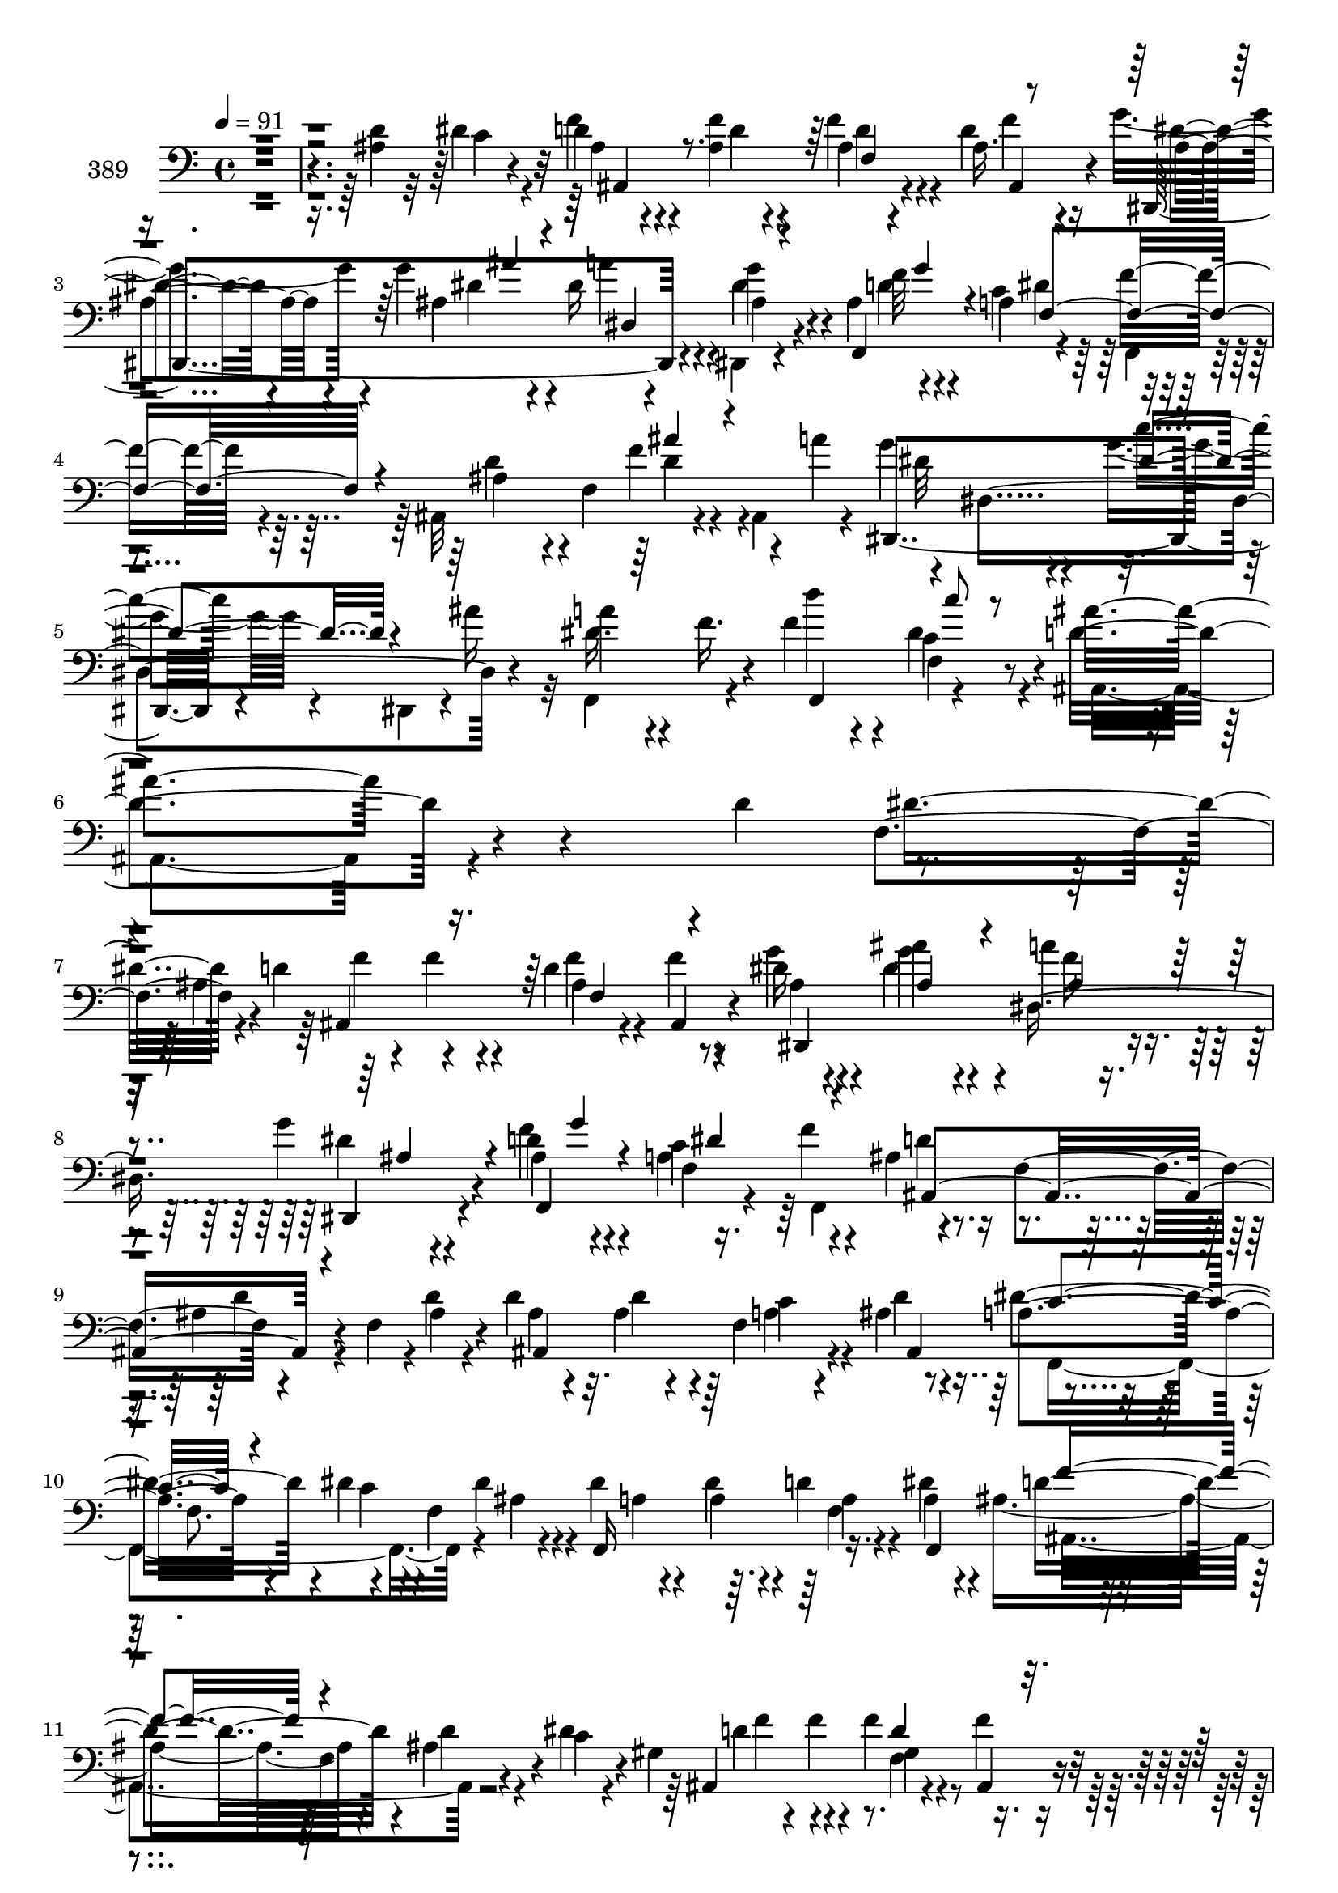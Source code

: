 % Lily was here -- automatically converted by c:/Program Files (x86)/LilyPond/usr/bin/midi2ly.py from mid/389.mid
\version "2.14.0"

\layout {
  \context {
    \Voice
    \remove "Note_heads_engraver"
    \consists "Completion_heads_engraver"
    \remove "Rest_engraver"
    \consists "Completion_rest_engraver"
  }
}

trackAchannelA = {


  \key c \major
    
  \set Staff.instrumentName = "untitled"
  
  \time 4/4 
  

  \key c \major
  
  \tempo 4 = 91 
  
}

trackA = <<
  \context Voice = voiceA \trackAchannelA
>>


trackBchannelA = {
  
  \set Staff.instrumentName = "389"
  
}

trackBchannelB = \relative c {
  \voiceTwo
  r4*531/120 <d' ais >4*55/120 r32 dis4*56/120 r4*18/120 d4*28/120 
  r4*40/120 <f ais, >4*37/120 r4*31/120 f4*33/120 r4*31/120 d4*44/120 
  r4*31/120 g4*52/120 r4*13/120 g4*53/120 r4*19/120 dis16 r4*35/120 dis,,4*20/120 
  r4*49/120 ais''4*78/120 r4*56/120 a4*76/120 r4*58/120 ais,32*11 
  r4*43/120 ais4*56/120 r4*13/120 g''4*80/120 r4*57/120 g4*41/120 
  r4*26/120 dis,,4*28/120 r4*1/120 ais'''16 r32 f,,4*94/120 r4*41/120 f''4*65/120 
  r4*11/120 c4*69/120 r4*16/120 ais,4*278/120 r4*147/120 d'4*73/120 
  r4*50/120 ais4*108/120 r4*51/120 d4*74/120 r8 dis16 r4*37/120 ais'4*38/120 
  r4*29/120 a4*33/120 r4*31/120 g4*18/120 r4*52/120 d4*78/120 r4*53/120 c4*82/120 
  r4*55/120 ais4*69/120 r4*70/120 ais4*36/120 r4*27/120 f4*36/120 
  r4*1/120 d'4*21/120 r4*12/120 d4*21/120 r4*46/120 ais4*29/120 
  r4*34/120 f4*140/120 r4*62/120 f8. r4*42/120 f4*59/120 r4*6/120 dis'4*20/120 
  r4*47/120 dis4*56/120 r4*8/120 d4*29/120 r4*35/120 dis4*43/120 
  r4*7/120 ais4*93/120 r4*58/120 ais4*40/120 r4*27/120 c4*24/120 
  r4*23/120 gis4*91/120 r4*62/120 f'4*27/120 r4*39/120 f4*13/120 
  r4*57/120 g4*39/120 r4*26/120 ais4*37/120 r16 a4*52/120 r4*12/120 dis,4*19/120 
  r4*47/120 f32*5 r4*56/120 dis32*5 r8 ais4*42/120 r4*29/120 f4*18/120 
  r4*55/120 ais'4*41/120 r4*67/120 a4*28/120 r4*10/120 g4*58/120 
  r4*7/120 dis,4*172/120 r16 f,4*78/120 r4*58/120 f4*59/120 r4*33/120 c'''4*78/120 
  r4*62/120 f,,4*84/120 r4*52/120 c'4*22/120 r4*52/120 ais4*146/120 
  r4*95/120 ais,4*206/120 r4*108/120 ais4*186/120 r4*102/120 ais''4*19/120 
  r4*49/120 c4*284/120 r4*56/120 f,,,4*84/120 r4*16/120 d'''4*18/120 
  r4*21/120 ais,,4*320/120 r4*14/120 f''4*27/120 r4*44/120 ais,,4*50/120 
  r4*24/120 ais4*18/120 r4*2/120 c''4*21/120 r4*19/120 dis,4*44/120 
  r4*20/120 dis4*34/120 r4*37/120 f,4*62/120 r4*46/120 dis'4*19/120 
  r4*13/120 f,,4*157/120 r4*47/120 f4*25/120 r4*5/120 a''4*55/120 
  r4*52/120 f4*76/120 r4*57/120 g4*33/120 r4*39/120 f,4*176/120 
  r4*80/120 ais,4*221/120 r4*87/120 ais4*201/120 r4*98/120 d''4*18/120 
  r4*48/120 dis,4*278/120 r4*57/120 dis4*37/120 r4*33/120 f,4*66/120 
  r4*61/120 ais'4*283/120 r4*25/120 f,4*38/120 r4*94/120 a'4*43/120 
  r4*1/120 g4*72/120 r4*78/120 <g c >16. r4*25/120 dis,4*42/120 
  r4*26/120 f,4*97/120 r4*38/120 f'4*65/120 r4*28/120 c''4*66/120 
  r4*12/120 d,4*76/120 r4*61/120 g,4*70/120 r4*3/120 c4*25/120 
  r4*36/120 ais'4*113/120 r4*81/120 d,4*46/120 r4*24/120 dis4*36/120 
  r32 ais4*110/120 r4*47/120 f4*68/120 r4*63/120 g'4*39/120 r4*28/120 dis4*26/120 
  r4*39/120 a'4*50/120 r4*18/120 dis,,,4*25/120 r4*42/120 f'' r4*23/120 g4*13/120 
  r4*55/120 c,4*77/120 r4*61/120 <ais d >4*74/120 r4*64/120 d4*52/120 
  r4*14/120 ais,4*20/120 r4*10/120 d'4*22/120 r4*14/120 d4*26/120 
  r4*42/120 ais4*28/120 r4*35/120 c4*26/120 r4*36/120 ais4*14/120 
  r4*38/120 a4*103/120 r4*52/120 c4*71/120 r4*22/120 <dis ais >4*18/120 
  r4*16/120 dis4*18/120 r4*46/120 dis4*53/120 r4*12/120 d4*73/120 
  r4*47/120 ais4*94/120 r4*51/120 d4*58/120 r4*7/120 c4*28/120 
  r4*24/120 gis4*93/120 r4*51/120 f4*70/120 r4*63/120 dis,4*167/120 
  r4*29/120 dis4*23/120 r4*43/120 d'4*82/120 r4*53/120 c4*76/120 
  r4*58/120 d4*54/120 r32 f,4*18/120 r4*55/120 ais'4*47/120 r4*55/120 a4*22/120 
  r4*19/120 dis,,,4*182/120 r4*31/120 dis4*29/120 r4*37/120 f4*92/120 
  r4*43/120 f4*61/120 r4*33/120 dis''8 r4*10/120 d4*71/120 r4*68/120 g,4*66/120 
  r4*5/120 c4*62/120 r4*5/120 ais,4*179/120 r4*86/120 ais32*15 
  r4*86/120 ais4*215/120 r4*100/120 d''4*14/120 r4*54/120 c4*277/120 
  r4*66/120 f,,,4*73/120 r4*4/120 f'4*66/120 c''4*201/120 r4*31/120 f,,4*16/120 
  r32 ais4*33/120 r4*32/120 f4*143/120 r4*25/120 c''4*57/120 r4*42/120 a4*21/120 
  r4*54/120 a8 r4*5/120 f,16 r4*1/120 ais'4*57/120 r16. g4*14/120 
  r4*59/120 g8. r4*5/120 a4*99/120 r4*8/120 f4*74/120 r4*51/120 ais,,4*21/120 
  r4*64/120 ais4*177/120 r4*79/120 ais4*505/120 r8. d''4*40/120 
  r4*32/120 dis,4*50/120 r4*17/120 dis4*12/120 r4*88/120 dis4*19/120 
  r32 dis4*31/120 r4*34/120 dis4*20/120 r4*50/120 dis4*28/120 r4*68/120 d'32 
  r4*29/120 c4*95/120 r4*39/120 f,4*14/120 r4*87/120 ais,4*23/120 
  r4*12/120 f'4*24/120 r4*42/120 f4*35/120 r4*34/120 ais4*99/120 
  r4*9/120 a4*36/120 r4*4/120 g4*68/120 r4*1/120 dis,4*178/120 
  r4*31/120 a''4*74/120 r4*63/120 d4*64/120 r4*23/120 c4*57/120 
  r4*23/120 ais4*80/120 r4*54/120 dis,4*86/120 r4*49/120 ais,4*92/120 
  r4*73/120 d''4*47/120 r4*28/120 dis4*52/120 r4*17/120 f4*80/120 
  r4*41/120 ais,4*40/120 r4*39/120 f'4*11/120 r4*53/120 g4*50/120 
  r4*17/120 ais4*41/120 r4*25/120 a4*37/120 r4*26/120 dis,,,,4*18/120 
  r4*48/120 f4*153/120 r4*44/120 f4*13/120 r4*57/120 ais''4*74/120 
  r4*61/120 d4*36/120 r4*29/120 ais,4*31/120 f'4*14/120 r4*22/120 ais4*35/120 
  r4*31/120 ais4*81/120 r4*46/120 d4*13/120 r4*57/120 dis,4*39/120 
  r4*25/120 dis4*39/120 r4*26/120 dis'4*57/120 r4*3/120 c,,4*62/120 
  r4*2/120 dis''16. r4*19/120 dis,4*24/120 r4*35/120 d'4*19/120 
  r4*47/120 a4*12/120 r4*61/120 ais,4*190/120 r4*4/120 dis''4*25/120 
  r4*13/120 f,32*5 r4*17/120 f'4*23/120 r4*38/120 f4*26/120 r4*40/120 f4*10/120 
  r4*59/120 g4*39/120 r4*27/120 ais4*34/120 r4*33/120 a4*18/120 
  r16. dis,,,,4*14/120 r4*53/120 f4*151/120 r4*43/120 f4*13/120 
  r4*42/120 d''4*70/120 r4*16/120 ais4*93/120 r4*72/120 a'4*36/120 
  r4*10/120 g4*64/120 r4*63/120 c4*49/120 r4*21/120 dis,,,,4*55/120 
  r4*8/120 f4*115/120 r4*11/120 
  | % 56
  d'''4*67/120 r4*23/120 dis,4*43/120 r4*17/120 ais,4*349/120 
  r4*194/120 ais4*411/120 r4*35/120 ais4*42/120 r4*94/120 d''4*16/120 
  r4*55/120 c4*294/120 r4*39/120 dis,4*17/120 r4*82/120 d'4*14/120 
  r4*25/120 c16*5 r4*83/120 f,,4*21/120 r4*13/120 ais4*132/120 
  r4*1/120 f'4*47/120 r4*12/120 ais,32 r4*17/120 c'4*25/120 r32 ais4*55/120 
  r4*14/120 a4*20/120 r4*47/120 a,4*21/120 r4*83/120 dis4*21/120 
  r4*10/120 f,,4*169/120 r4*39/120 f4*12/120 r4*17/120 a''4*71/120 
  r4*33/120 f4*73/120 r4*58/120 dis4*14/120 r4*59/120 ais,4*167/120 
  r4*86/120 ais4*208/120 r4*82/120 ais4*234/120 r4*81/120 f''4*16/120 
  r4*52/120 c'4*298/120 r4*44/120 c4*39/120 r4*57/120 d32 r4*26/120 c4*59/120 
  r4*4/120 ais4*151/120 r4*17/120 
  | % 66
  ais,4*25/120 r4*14/120 f'16 r4*33/120 d4*29/120 r4*40/120 d,4*63/120 
  r4*39/120 a''4*31/120 r4*12/120 dis,,4*267/120 r4*26/120 a''4*78/120 
  r4*63/120 d4*66/120 r4*24/120 c4*91/120 r4*2/120 ais4*95/120 
  r4*65/120 dis,4*119/120 r4*87/120 ais,4*762/120 
}

trackBchannelBvoiceB = \relative c {
  r4*603/120 c'4*46/120 r4*26/120 f4*38/120 r4*31/120 d4*27/120 
  r4*41/120 ais4*33/120 r4*31/120 ais16. r16 dis,,4*169/120 r4*33/120 g''4*29/120 
  r4*39/120 f,,4*167/120 r4*32/120 f''8 r4*11/120 ais,4*58/120 
  r4*10/120 f4*143/120 r4*24/120 a'4*44/120 r4*68/120 dis,,4*166/120 
  r4*41/120 a''4*44/120 r4*20/120 f16. r4*26/120 d'4*51/120 r4*24/120 dis,4*71/120 
  r4*14/120 ais'4*280/120 r4*205/120 f,4*70/120 r4*2/120 d'4*104/120 
  r4*47/120 f4*29/120 r4*37/120 f4*9/120 r4*58/120 g4*42/120 r4*25/120 g4*42/120 
  r4*25/120 dis,8. r4*44/120 f'4*79/120 r4*52/120 a,4*87/120 r4*51/120 d4*66/120 
  f,4*92/120 r4*81/120 ais4*21/120 r4*12/120 ais4*20/120 r4*47/120 d4*51/120 
  r4*12/120 c4*23/120 r4*39/120 ais4*12/120 r8 a4*83/120 r4*55/120 dis4*52/120 
  r4*42/120 dis4*19/120 r4*14/120 f,,16*5 r16. a'4*26/120 r4*37/120 d4*84/120 
  r4*54/120 d4*57/120 r4*9/120 dis4*28/120 r4*35/120 ais,4*160/120 
  r4*44/120 ais4*14/120 r4*55/120 dis,4*171/120 r4*26/120 dis r4*41/120 d'4*72/120 
  r4*58/120 c4*73/120 r4*61/120 d4*47/120 r4*97/120 d,,16. r4*101/120 dis4*171/120 
  r4*29/120 dis4*31/120 r4*38/120 a'''32*5 r8 d4*55/120 r4*36/120 dis,4*83/120 
  r4*125/120 g,4*71/120 r4*72/120 ais,4*137/120 r4*114/120 f'4*191/120 
  r4*116/120 ais4*157/120 r4*128/120 f'32 r4*53/120 dis4*281/120 
  r4*59/120 dis4*46/120 r4*23/120 f,4*78/120 r4*53/120 d'4*48/120 
  r4*21/120 f4*16/120 r4*88/120 f,4*19/120 r4*12/120 d'4*29/120 
  r4*41/120 d4*28/120 r4*42/120 ais'4*78/120 r4*55/120 ais4*56/120 
  r4*10/120 a4*26/120 r4*44/120 a,4*53/120 r4*54/120 ais'4*50/120 
  r4*48/120 g4*24/120 r16. g4*26/120 r4*110/120 ais,,32*11 r4*39/120 dis'4*37/120 
  r4*35/120 ais,4*167/120 r4*97/120 f'4*217/120 r4*91/120 ais4*171/120 
  r4 f'4*17/120 r4*48/120 c'4*281/120 r4*54/120 c4*39/120 r4*55/120 d4*14/120 
  r4*26/120 c4*92/120 r4*38/120 d,4*16/120 r4*86/120 f4*21/120 
  r32 ais,4*37/120 r4*28/120 f'4*36/120 r4*31/120 d,4*53/120 r4*95/120 dis'4*79/120 
  r4*71/120 dis16. r4*25/120 dis,,4*42/120 r4*28/120 a'''32*5 r4*59/120 d4*74/120 
  r4*17/120 dis,4*70/120 r4*8/120 ais'4*93/120 r16. dis,4*104/120 
  r4*29/120 d4*117/120 r4*213/120 d4*95/120 r4*48/120 ais4*70/120 
  r8 dis,,4*167/120 r4*34/120 ais''4*13/120 r4*54/120 f,4*160/120 
  r4*40/120 f''4*23/120 r4*51/120 ais,,4*154/120 r4*78/120 ais'4*20/120 
  r4*14/120 ais4*27/120 r4*41/120 d4*51/120 r4*12/120 f,4*104/120 
  r4*22/120 c'4*77/120 r4*66/120 dis4*72/120 r4*56/120 a4*19/120 
  r4*47/120 a4*42/120 r4*20/120 f4*142/120 r4*59/120 f4*98/120 
  r4*32/120 dis'4*26/120 r4*36/120 ais,4*154/120 r4*43/120 f''4*9/120 
  r4*61/120 dis4*39/120 r4*27/120 ais'4*33/120 r4*32/120 a4*39/120 
  r4*26/120 ais,4*42/120 r4*24/120 f'4*76/120 r4*59/120 dis4*77/120 
  r4*58/120 ais4*47/120 r4*94/120 d,,4*44/120 r4*99/120 g''4*71/120 
  r4*2/120 dis,4*177/120 r16 a''4*68/120 r4*1/120 f4*43/120 r4*22/120 f4*58/120 
  r4*35/120 c4*64/120 r4*7/120 ais'4*83/120 r4*56/120 
  | % 36
  dis,4*82/120 r4*56/120 f,4*170/120 r4*104/120 f4*207/120 r4*107/120 ais4*178/120 
  r4*124/120 f,4*25/120 r4*44/120 dis''4*277/120 r4*67/120 c'4*43/120 
  r4*56/120 d4*14/120 r4*25/120 ais,,4*369/120 r4*29/120 f''4*36/120 
  r16 ais,,4*24/120 r4*46/120 ais''4*41/120 r4*98/120 dis,4*62/120 
  r4*36/120 dis4*23/120 r4*14/120 dis4*32/120 r4*34/120 dis4*11/120 
  r8 dis4*93/120 r4*39/120 ais,4*151/120 r4*51/120 g''4*16/120 
  r4*62/120 f4*177/120 r8. f,4*485/120 r4*99/120 <f' f,, >4*42/120 
  r4*29/120 c'4*293/120 r4*44/120 c16 r4*67/120 f,4*16/120 r4*27/120 ais,,4*356/120 
  r4*49/120 d'4*44/120 r4*103/120 dis,4*183/120 r16 dis4*26/120 
  r4*39/120 f4*218/120 r4*8/120 dis''4*59/120 r4*19/120 d4*88/120 
  r4*49/120 g,4*70/120 r4*63/120 ais4*59/120 r4*249/120 ais,4*159/120 
  r4*43/120 ais4*12/120 r4*51/120 dis,4*153/120 r4*44/120 g'''4*32/120 
  r4*34/120 ais,4*51/120 r4*14/120 g'4*10/120 r4*58/120 a,4*67/120 
  r4*2/120 f'4*24/120 r4*41/120 d8 r4*7/120 f,,4*85/120 r32*5 <ais' d >4*17/120 
  r4*23/120 f4*16/120 r4*49/120 f4*78/120 r4*49/120 ais,,4*40/120 
  r16 dis''4*103/120 r4*26/120 ais4*46/120 r4*39/120 a4*13/120 
  r4*26/120 f,,4*148/120 r4*41/120 dis'''4*25/120 r4*49/120 f4*92/120 
  r4*33/120 d4*18/120 r4*104/120 d4*87/120 r4*49/120 ais,4*65/120 
  r4*5/120 ais,4*12/120 r4*55/120 dis,4*146/120 r4*50/120 g'''32 
  r4*52/120 f,4*28/120 r4*36/120 g'4*39/120 r4*25/120 f,,4*100/120 
  r4*27/120 f'4*69/120 r4*78/120 ais'4*31/120 r4*69/120 a,4*43/120 
  r4*1/120 g4*53/120 r4*5/120 dis,4*113/120 r4*50/120 ais'''4*37/120 
  r4*8/120 a4*44/120 r4*9/120 f,,4*59/120 r4*7/120 d'''16. r4*44/120 c4*54/120 
  r4*6/120 d,,2. r4*194/120 f,4*228/120 r4*63/120 ais4*163/120 
  r4*117/120 f,16. r4*27/120 dis''4*31/120 r4*37/120 dis4*10/120 
  r4*88/120 dis4*17/120 r32 dis4*24/120 r4*39/120 dis4*20/120 r4*51/120 f,,4*20/120 
  r4*81/120 f''4*13/120 r4*24/120 ais,,4*399/120 r4*1/120 ais''4*56/120 
  r4*9/120 ais,,4*19/120 r4*8/120 d'4*14/120 r4*26/120 dis4*33/120 
  r4*36/120 dis4*22/120 r16. f,4*24/120 r4*79/120 ais'4*55/120 
  r16. g4*10/120 r4*59/120 g4*33/120 r4*102/120 ais,,4*213/120 
  r4*59/120 f'4*178/120 r4*87/120 f4*203/120 r4*89/120 f32*13 r4*107/120 d''4*18/120 
  r4*50/120 dis,4*40/120 r4*27/120 f,4*16/120 r4*85/120 dis'4*19/120 
  r32 dis4*32/120 r4*34/120 dis4*25/120 r4*50/120 dis4*35/120 r4*62/120 f4*13/120 
  r4*26/120 dis16. r4*18/120 d4*24/120 r4*43/120 ais4*18/120 r4*85/120 f'4*18/120 
  r4*18/120 ais,4*70/120 r4*62/120 ais'4*108/120 r4*38/120 dis,,,32*13 
  r4*25/120 dis4*32/120 r4*40/120 f4*221/120 r4*10/120 <dis'' a c >4*125/120 
  r4*43/120 f,4*96/120 r4*89/120 c'4*19/120 r4*92/120 f,4*753/120 
}

trackBchannelBvoiceC = \relative c {
  r4*676/120 ais'4*35/120 r4*102/120 d4*24/120 r4*40/120 f4*42/120 
  r4*33/120 dis4*26/120 r4*38/120 ais4*110/120 r4*27/120 dis4*36/120 
  r4*33/120 f32*5 r4*58/120 c4*77/120 r4*59/120 d4*62/120 r4*77/120 f4*54/120 
  r4*82/120 dis,,4*171/120 r4*108/120 dis''16. r4*94/120 f,,4*84/120 
  r4*72/120 d''4*286/120 r4*208/120 dis8 r4*17/120 ais,4*163/120 
  r4*41/120 ais4*12/120 r4*56/120 ais'4*44/120 r4*21/120 dis4*54/120 
  r4*14/120 f16 r4*34/120 dis4*16/120 r4*54/120 ais4*73/120 r4*58/120 f4*145/120 
  r4*131/120 d'4*35/120 r4*98/120 ais,4*161/120 r4*32/120 d'4*13/120 
  r4*58/120 dis4 r4*20/120 c4*47/120 r4*46/120 ais4*22/120 r4*11/120 a4*19/120 
  r4*48/120 a4*47/120 r4*18/120 a4*27/120 r4*37/120 f,4*77/120 
  r4*57/120 f'4*95/120 r4*101/120 d'4*91/120 r4*46/120 gis,4*29/120 
  r4*106/120 dis'4*35/120 r16 dis4*59/120 r4*9/120 f4*37/120 r4*26/120 g4*49/120 
  r4*18/120 f,,4*152/120 r4*42/120 f4*65/120 r4*8/120 ais4*82/120 
  r8 f''4*58/120 r4*88/120 dis4*55/120 r4*78/120 c'4*44/120 r4*52/120 ais4*34/120 
  r4*74/120 f4*56/120 r4*13/120 f4*44/120 r4*44/120 a,8. 
  | % 15
  r4*119/120 ais'4*96/120 r4*48/120 ais4*133/120 r4*132/120 ais4*181/120 
  r4*110/120 dis,4*159/120 r4*126/120 d'4*16/120 r4*53/120 c,4*277/120 
  r4*63/120 c'4*49/120 r4*51/120 f,4*17/120 r4*21/120 c'4*77/120 
  r4*53/120 f,,4*18/120 r4*86/120 f'4*21/120 r4*11/120 f4*27/120 
  r4*113/120 d4*54/120 r4*79/120 f,,32*5 r4*61/120 <a'' dis, >4*56/120 
  r4*83/120 dis,4*41/120 r4*26/120 dis4*24/120 r4*43/120 dis4*36/120 
  r4*102/120 d4*80/120 r4*54/120 g,4*28/120 r4*113/120 d'4*163/120 
  r4*114/120 ais'4*196/120 r4*99/120 g4*186/120 r4*104/120 f,,4*32/120 
  r4*34/120 c''4*280/120 r4*56/120 f,,4*73/120 r4*22/120 f''4*14/120 
  r4*23/120 ais,,4*421/120 r4*128/120 dis4*194/120 r4*56/120 dis'16 
  r4*73/120 f16 r4*41/120 f4*68/120 r4*102/120 ais,,4*89/120 r4*48/120 ais''4*86/120 
  r4*46/120 <f, ais ais, >4 r4*214/120 ais,4*86/120 
  | % 28
  r4*54/120 d'4*69/120 r4*61/120 dis4*31/120 r4*35/120 g16 r4*36/120 f16. 
  r4*23/120 dis4*41/120 r4*27/120 d4*40/120 r4*92/120 a4*74/120 
  r4*132/120 f4*196/120 r4*7/120 ais,4*152/120 r4*39/120 d'4*19/120 
  r4*53/120 f,,4*169/120 r4*28/120 f4*33/120 r4*33/120 f4*144/120 
  r4*50/120 dis''4*32/120 r4*32/120 d4*88/120 r4*48/120 ais4*40/120 
  r8. d4*80/120 r4*51/120 f4*29/120 r4*37/120 ais,,4*14/120 r4*53/120 g''4*52/120 
  r4*14/120 dis4*74/120 r4*57/120 dis4*16/120 r4*50/120 f,,4*154/120 
  r4*44/120 f''4*24/120 r4*48/120 ais,,4*76/120 r4*65/120 d'4*61/120 
  r4*82/120 dis4*67/120 r4*76/120 c'4*55/120 r4*40/120 ais4*37/120 
  r4*7/120 dis,4*44/120 r4*87/120 d'4*63/120 r16 c4*68/120 r4*5/120 ais,,4*207/120 
  r4*82/120 ais'4*169/120 r32*7 ais'4*198/120 r4*106/120 dis4*185/120 
  r4*114/120 f,4*14/120 r4*56/120 c4*273/120 r4*70/120 dis4*39/120 
  r4*62/120 f4*14/120 r4*24/120 dis4*73/120 r4*62/120 f,4*12/120 
  r4*86/120 f'4*18/120 r32 f,4*26/120 r4*39/120 d'4*20/120 r4*46/120 ais'4*50/120 
  r4*85/120 f,,4*460/120 r4*18/120 f'4*73/120 r4*125/120 f4*83/120 
  r4*65/120 f4*188/120 r4*92/120 ais'4*241/120 r4*46/120 ais,4*164/120 
  r32*13 c4*11/120 r4*52/120 a4*11/120 r4*89/120 c4*19/120 r4*16/120 c4*33/120 
  r4*32/120 c4*12/120 r4*59/120 f,,4*42/120 r4*97/120 dis''4*69/120 
  r4*64/120 <ais f >4*14/120 r4*88/120 f4*18/120 r32 ais4*59/120 
  r4*9/120 d4*31/120 r4*38/120 f4*116/120 r4*31/120 dis4*69/120 
  r4*69/120 c'4*50/120 r4*49/120 ais4*32/120 r4*72/120 f4*36/120 
  r4*37/120 f,4*84/120 r4*86/120 ais,4*207/120 r4*62/120 f''4*65/120 
  r4*307/120 f,4*138/120 r4*62/120 ais'4*49/120 r4*19/120 ais4*34/120 
  r4*31/120 dis4*29/120 r4*35/120 ais4*32/120 r4*33/120 d4*71/120 
  r4*63/120 c4*71/120 r4*62/120 f,4*76/120 r4*58/120 f4*31/120 
  r4*102/120 d'4*32/120 r4*34/120 d4*16/120 r4*42/120 ais,4*68/120 
  r4*1/120 ais'4*10/120 r8 f,4*175/120 r4*40/120 dis''4*21/120 
  r4*17/120 a4*28/120 r4*34/120 a4*26/120 r4*36/120 a4*26/120 r4*39/120 f,,4*53/120 
  r4*78/120 f''4*41/120 r4*27/120 ais4*16/120 r4*115/120 ais,,4*151/120 
  r4*113/120 dis''4*28/120 r4*37/120 ais4*29/120 r4*36/120 dis4*81/120 
  r4*51/120 f4*36/120 r16 g,4*40/120 r4*23/120 d4*56/120 r4*79/120 ais'4*66/120 
  r4*73/120 ais16 r4*111/120 dis,,,4*163/120 r4*61/120 ais'''4*36/120 
  r4*68/120 f'4*44/120 r4*19/120 f,4*67/120 r4*18/120 c'4*58/120 
  r4*3/120 f,,4*353/120 r4*213/120 ais'4*196/120 r4*83/120 dis4*171/120 
  r4*110/120 f,4*18/120 r4*121/120 c4*11/120 r4*88/120 f,4*18/120 
  r4*12/120 c'4*31/120 r4*33/120 c4*20/120 r4*51/120 c'4*21/120 
  r4 dis,4*52/120 r4*9/120 d4*25/120 r4*43/120 f4*11/120 r4*89/120 ais,4*23/120 
  r4*12/120 d4*34/120 r4*31/120 f4*29/120 r4*39/120 d4*49/120 r4*83/120 f,,4*63/120 
  r4*72/120 a''4*31/120 r4*107/120 dis,4*35/120 r4*31/120 dis4*11/120 
  r4*59/120 dis4*41/120 r4*93/120 d4*66/120 r4*64/120 f,4*78/120 
  r4*64/120 d'4*164/120 r4*118/120 f4*178/120 r4*112/120 ais,4*163/120 
  r4*123/120 f,4*44/120 r4*25/120 c''4*43/120 r4*24/120 a32 r4*85/120 a4*20/120 
  r32 c4*44/120 r4*22/120 c4*28/120 r4*46/120 f,,4*39/120 r4*97/120 ais4*110/120 
  r4*21/120 f'4*16/120 r4*87/120 d'4*18/120 r4*17/120 f,4*109/120 
  r4*24/120 f'4*106/120 r4*40/120 g4*81/120 r4*67/120 c32*7 r4*106/120 f,4*40/120 
  r4*33/120 f4*74/120 r4*110/120 ais,,4*271/120 r4*117/120 ais''4*737/120 
}

trackBchannelBvoiceD = \relative c {
  r4*678/120 ais4*162/120 r4*40/120 ais4*50/120 r4*23/120 ais'4*44/120 
  r4*20/120 dis4*34/120 r4*37/120 a'4*43/120 r4*23/120 ais,4*31/120 
  r4*37/120 d4*80/120 r4*54/120 dis4*78/120 r4*197/120 d4*36/120 
  r4*101/120 dis32*5 r4*61/120 c'4*33/120 r4*319/120 f,,4*67/120 
  r4*589/120 f'4*36/120 r4*37/120 f4*22/120 r4*42/120 ais,4*74/120 
  r8 dis,,4*164/120 r4*33/120 dis4*20/120 r4*50/120 f4*163/120 
  r4*36/120 f''4*79/120 r4*392/120 a,4*32/120 r4*36/120 ais,4*73/120 
  r4*391/120 f'4*139/120 r4*259/120 f'4*39/120 r4*27/120 f4*36/120 
  r4*31/120 f,4*68/120 r4*68/120 ais4*51/120 r4*14/120 ais4*42/120 
  r4*26/120 c4*31/120 r4*160/120 g'4*14/120 r4*55/120 a,4*70/120 
  r4*209/120 ais4*52/120 r4*227/120 dis4*42/120 r4*391/120 ais'4*96/120 
  r4*40/120 dis,4*152/120 r4*258/120 d4*164/120 r4*126/120 ais'4*169/120 
  r4*117/120 d,4*19/120 r4 f,4*14/120 r4*85/120 f4*20/120 r4*13/120 f4*23/120 
  r4*46/120 a4*14/120 r4*56/120 c4*38/120 r4*98/120 dis4*81/120 
  r4*51/120 ais32 r4*89/120 ais4*17/120 r4*14/120 ais4*24/120 r4*115/120 f'4*57/120 
  r4*353/120 a4*43/120 r8. f,4*134/120 r4*3/120 g'4*89/120 r4*47/120 d4*74/120 
  r4*66/120 f4*166/120 r4*111/120 d4*182/120 r4*112/120 dis'4*188/120 
  r4*104/120 d,4*21/120 r4*111/120 a4*16/120 r4*83/120 f4*18/120 
  r4*13/120 f4*28/120 r4*40/120 f32 r4*188/120 dis'4*73/120 r4*57/120 ais32 
  r4*87/120 ais4*20/120 r4*16/120 f'4*32/120 r4*34/120 ais,4*85/120 
  r4*131/120 dis,,4. r4*68/120 g''4*43/120 r4*363/120 f,4*79/120 
  r4*472/120 f'4*43/120 r4*23/120 f4*25/120 r4*40/120 f16 r4*29/120 f4*12/120 
  r4*58/120 ais,4*53/120 r4*13/120 ais4*44/120 r4*23/120 ais4*54/120 
  r4*13/120 g'4*44/120 r4*156/120 dis4*83/120 r4*192/120 ais4*54/120 
  r16*7 a4*33/120 r4*29/120 ais,4*20/120 r4*52/120 dis'4*100/120 
  r4*292/120 a4*41/120 r4*23/120 f,4*72/120 r4*260/120 f''4*40/120 
  r4*25/120 f4*20/120 r16. gis,4*67/120 r4*67/120 ais4*116/120 
  r4*13/120 dis,4*95/120 r4*38/120 ais'4*54/120 r4*13/120 g' r4*53/120 f,4*159/120 
  r4*119/120 ais4*51/120 r4*92/120 ais8 r4*83/120 dis4*113/120 
  r4*384/120 f4*91/120 r4*138/120 f4*143/120 r4*130/120 d4*186/120 
  r4*117/120 ais'4*188/120 r4*248/120 <a, f >4*14/120 r4*89/120 f4*20/120 
  r4*16/120 f4*21/120 r4*44/120 f4*13/120 r4*263/120 ais'4*282/120 
  r4*51/120 d,4*49/120 r4*359/120 a'4*50/120 r4*159/120 f,,4*20/120 
  r4*41/120 g''4*81/120 r4*56/120 d4*71/120 r4*73/120 d4. r4*100/120 d4*202/120 
  r4*85/120 <g dis' >4*184/120 r4*237/120 f,4*12/120 r8. a4*18/120 
  r4*16/120 f4*22/120 r4*313/120 d'4*20/120 r4*53/120 d4*12/120 
  r8. f4*17/120 r4*16/120 d4*28/120 r4*109/120 d,4*48/120 r4*237/120 g'4*57/120 
  r4*219/120 a32*5 r4*155/120 f4*21/120 r4*119/120 c4*20/120 r4*48/120 f,4*89/120 
  r32*19 d''4*21/120 r4*37/120 d4*74/120 r4*67/120 dis4*43/120 
  r4*27/120 dis32 r4*47/120 dis,,4*87/120 r4*43/120 f''4*70/120 
  r4*63/120 dis4*72/120 r4*63/120 ais,,4*224/120 r4*42/120 ais4*153/120 
  r4*238/120 dis'4*50/120 r4*37/120 dis32 r4*23/120 dis4*46/120 
  r4*16/120 dis'4*28/120 r4*34/120 d,4*12/120 r4*54/120 dis32 r4*121/120 ais4*101/120 
  r4*93/120 f''4*38/120 r4*89/120 gis,4*64/120 r4*71/120 ais4*46/120 
  r4*19/120 dis4*48/120 r4*17/120 dis,,4*85/120 r4*177/120 d'4*50/120 
  r4*87/120 ais,,32*11 r4*114/120 ais''4*58/120 r4*69/120 c4*52/120 
  r2. f,4*352/120 r16*7 ais,4*208/120 r4*72/120 ais'4*174/120 r4*246/120 f,4*12/120 
  r4*86/120 a4*19/120 r4*14/120 f4*21/120 r4*314/120 ais'32*19 
  r4*318/120 dis,4*24/120 r4*114/120 a'4*35/120 r4*101/120 f, r4*33/120 g'4*80/120 
  r4*52/120 d4*72/120 r4*67/120 f4*169/120 r4*113/120 ais,4*184/120 
  r4*108/120 dis'4. r32*7 d,4*24/120 r4*112/120 dis4*10/120 r4*91/120 f,4*18/120 
  r4*17/120 f4*50/120 r4*357/120 f'4*12/120 r4*91/120 f,4*17/120 
  r4*17/120 d'4*40/120 r4*23/120 f r4*192/120 dis4*92/120 r4*57/120 dis4*108/120 
  r4*177/120 a'4*69/120 r4*188/120 f4*99/120 r4*218/120 ais,4*738/120 
}

trackBchannelBvoiceE = \relative c {
  \voiceThree
  r4*813/120 f4*69/120 r4*137/120 ais'4*44/120 r4*27/120 dis,,4*88/120 
  r4*111/120 g'4*36/120 r4*32/120 f,4*129/120 r4*145/120 ais'4*42/120 
  r4*231/120 dis,4*61/120 r4*292/120 c'8 r4*733/120 f,,4*68/120 
  r4*131/120 ais4*50/120 r4*17/120 ais4*42/120 r4*23/120 ais4*32/120 
  r4*103/120 g'4*12/120 r4*54/120 dis4*82/120 r4*54/120 ais,4*167/120 
  r4*370/120 c'4*81/120 r4*445/120 f4*69/120 r4*334/120 d4*70/120 
  r4*130/120 g4*46/120 r4*22/120 dis,4*99/120 r4*161/120 f4*139/120 
  r4*140/120 d'4*55/120 r4*224/120 g4*64/120 r4*370/120 d4*85/120 
  r32*13 d4*149/120 r4*116/120 f4*167/120 r4*124/120 g4*162/120 
  r4*124/120 f,,4*63/120 r4*76/120 a'4*14/120 r4*84/120 a4*22/120 
  r4*11/120 a4*25/120 r4*44/120 f32 r4*253/120 ais'4*284/120 r4*811/120 f,4*122/120 
  r2. d''4*192/120 r4*104/120 f,,4*12/120 r4*411/120 f32 r4*83/120 a4*19/120 
  r4*13/120 a4*26/120 r4*42/120 a4*12/120 r4*253/120 d4*55/120 
  r4*13/120 f r4*88/120 d4*23/120 r4*13/120 f,4*33/120 r4*34/120 d'4*44/120 
  r4*21/120 ais'4*51/120 r4*348/120 ais4*34/120 r32*25 f4*88/120 
  r4*787/120 ais4*43/120 r4*23/120 dis,,4*98/120 r4*171/120 f4*144/120 
  r4*592/120 f4*161/120 r4*230/120 a4*22/120 r4*42/120 ais,4*157/120 
  r2 d'4*69/120 r4*130/120 g4*47/120 r4*18/120 f4*33/120 r4*32/120 g4*25/120 
  r2 f,,4*87/120 r4*126/120 f''4*76/120 r4*211/120 c4*54/120 r4*445/120 f,4*79/120 
  r4*147/120 d'4*146/120 r4*127/120 f4*190/120 r4*114/120 g4*181/120 
  r4*358/120 a,4*18/120 r4*17/120 a4*26/120 r4*40/120 a4*11/120 
  r4*265/120 d4*39/120 r4*31/120 <d f >4*11/120 r4*87/120 ais4*16/120 
  r4*18/120 f'4*23/120 r4*40/120 ais,4*118/120 r4*358/120 f4*155/120 
  r4*115/120 d'4*76/120 r4*126/120 dis4*10/120 r4*348/120 f4*207/120 
  r4*80/120 dis4*188/120 r4*234/120 c4*10/120 r4*92/120 f,4*16/120 
  r4*18/120 a4*20/120 r32*21 ais'4*286/120 r4*344/120 dis,4*46/120 
  r4*229/120 f4*76/120 r4*155/120 f,4*80/120 r4*128/120 ais'4*71/120 
  r4*364/120 ais,4*44/120 r4*164/120 g''4*25/120 r4*37/120 ais,4*27/120 
  r4*236/120 f,4*102/120 r4*164/120 ais'4*34/120 r4*103/120 d,4*8/120 
  r4*55/120 d4*23/120 r4*35/120 c'4*18/120 r4*499/120 f,,4*134/120 
  r4*128/120 f'4*27/120 r4*233/120 d'4*68/120 r4*199/120 a4*24/120 
  r4*41/120 g4*20/120 r4*313/120 d'4*61/120 r4*74/120 d,,4*52/120 
  r4*632/120 ais''4*347/120 r4*214/120 d4*185/120 r4*95/120 dis,4*168/120 
  r4*251/120 a4*13/120 r4*86/120 c32 r4*17/120 a4*22/120 r4*380/120 ais4*14/120 
  r4*87/120 f'4*19/120 r32 f,4*205/120 r4*801/120 g'32 r4*342/120 d4*175/120 
  r4*117/120 ais'4*185/120 r4*239/120 c,4*5/120 r4*93/120 c32 r4*20/120 a4*36/120 
  r4*370/120 d4*13/120 r4*551/120 g32*9 r4*492/120 g,4*113/120 
  r4*124/120 d''4*728/120 
}

trackBchannelBvoiceF = \relative c {
  \voiceFour
  r4*1421/120 f,4*17/120 r4*2213/120 f4*68/120 r4*536/120 f4*229/120 
  r4*298/120 ais4*159/120 r4*835/120 f''4*23/120 r4*906/120 ais,,4*209/120 
  r4*336/120 d''4*170/120 r4 dis32*11 r4*799/120 d,4*11/120 r4*92/120 d4*19/120 
  r4*14/120 
  | % 19
  f,4*22/120 r4*1349/120 f'4*183/120 r4*112/120 dis4*182/120 
  r4*773/120 f,4*14/120 r4*87/120 f4*17/120 r4*18/120 d'4*35/120 
  r4*98/120 d4*49/120 r4*2035/120 f,,4*76/120 r4*1052/120 f''4*71/120 
  r4*587/120 ais,4*36/120 r4*793/120 g'4*79/120 r4*493/120 ais4*310/120 
  r4*117/120 ais,4*201/120 r4*102/120 dis4*184/120 r4*802/120 ais4*13/120 
  r4*85/120 d4*19/120 r32 d4*24/120 r4*40/120 f4*17/120 r16*31 g,4*14/120 
  r32*23 d''4*207/120 r4*1147/120 d,4*18/120 r4*14/120 f,4*89/120 
  r4*1049/120 d'4*61/120 r4*381/120 f'4*40/120 r4*3538/120 d4*336/120 
  r4*220/120 d,4*174/120 r32*7 g4*169/120 r4*784/120 d4*10/120 
  r4*91/120 d4*20/120 r4*14/120 f4*23/120 r4*42/120 d16 r4*910/120 g,4*16/120 
  r4*341/120 ais'4*187/120 r4*106/120 g4*178/120 r4*1447/120 ais4*54/120 
  r4*474/120 ais4*134/120 r4*113/120 f'4*719/120 
}

trackBchannelBvoiceG = \relative c {
  \voiceOne
  r4*7250/120 ais'4*208/120 r4*2553/120 ais4*207/120 r4*1312/120 f'4*50/120 
  r4*5649/120 d'4*192/120 r4*2598/120 ais,4*250/120 r4*6850/120 f'4*177/120 
  r4*1056/120 f,4*8/120 r4*1489/120 d''4*181/120 r4*111/120 dis,4. 
  r4*2244/120 ais''4*695/120 
}

trackB = <<

  \clef bass
  
  \context Voice = voiceA \trackBchannelA
  \context Voice = voiceB \trackBchannelB
  \context Voice = voiceC \trackBchannelBvoiceB
  \context Voice = voiceD \trackBchannelBvoiceC
  \context Voice = voiceE \trackBchannelBvoiceD
  \context Voice = voiceF \trackBchannelBvoiceE
  \context Voice = voiceG \trackBchannelBvoiceF
  \context Voice = voiceH \trackBchannelBvoiceG
>>


\score {
  <<
    \context Staff=trackB \trackA
    \context Staff=trackB \trackB
  >>
  \layout {}
  \midi {}
}
